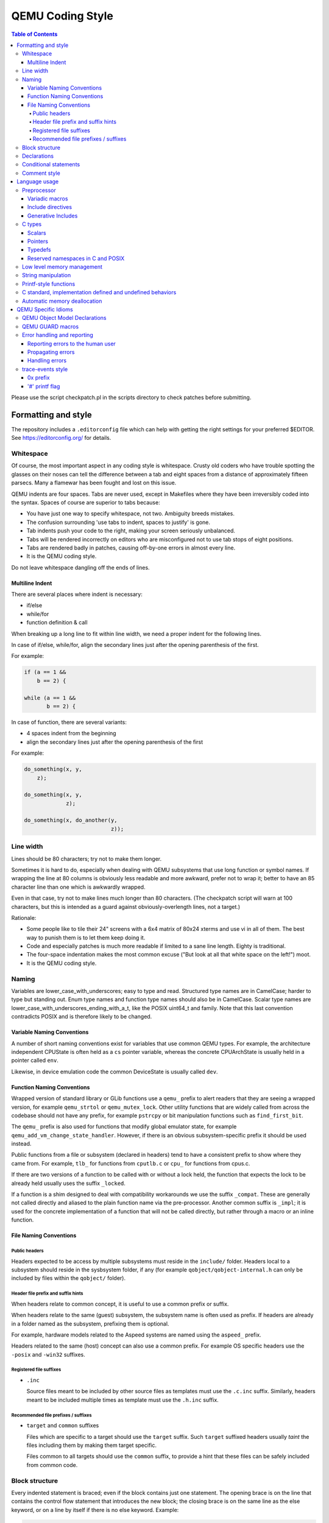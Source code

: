 .. _coding-style:

=================
QEMU Coding Style
=================

.. contents:: Table of Contents

Please use the script checkpatch.pl in the scripts directory to check
patches before submitting.

Formatting and style
********************

The repository includes a ``.editorconfig`` file which can help with
getting the right settings for your preferred $EDITOR. See
`<https://editorconfig.org/>`_ for details.

Whitespace
==========

Of course, the most important aspect in any coding style is whitespace.
Crusty old coders who have trouble spotting the glasses on their noses
can tell the difference between a tab and eight spaces from a distance
of approximately fifteen parsecs.  Many a flamewar has been fought and
lost on this issue.

QEMU indents are four spaces.  Tabs are never used, except in Makefiles
where they have been irreversibly coded into the syntax.
Spaces of course are superior to tabs because:

* You have just one way to specify whitespace, not two.  Ambiguity breeds
  mistakes.
* The confusion surrounding 'use tabs to indent, spaces to justify' is gone.
* Tab indents push your code to the right, making your screen seriously
  unbalanced.
* Tabs will be rendered incorrectly on editors who are misconfigured not
  to use tab stops of eight positions.
* Tabs are rendered badly in patches, causing off-by-one errors in almost
  every line.
* It is the QEMU coding style.

Do not leave whitespace dangling off the ends of lines.

Multiline Indent
----------------

There are several places where indent is necessary:

* if/else
* while/for
* function definition & call

When breaking up a long line to fit within line width, we need a proper indent
for the following lines.

In case of if/else, while/for, align the secondary lines just after the
opening parenthesis of the first.

For example:

.. code-block:: c

    if (a == 1 &&
        b == 2) {

    while (a == 1 &&
           b == 2) {

In case of function, there are several variants:

* 4 spaces indent from the beginning
* align the secondary lines just after the opening parenthesis of the first

For example:

.. code-block:: c

    do_something(x, y,
        z);

    do_something(x, y,
                 z);

    do_something(x, do_another(y,
                               z));

Line width
==========

Lines should be 80 characters; try not to make them longer.

Sometimes it is hard to do, especially when dealing with QEMU subsystems
that use long function or symbol names. If wrapping the line at 80 columns
is obviously less readable and more awkward, prefer not to wrap it; better
to have an 85 character line than one which is awkwardly wrapped.

Even in that case, try not to make lines much longer than 80 characters.
(The checkpatch script will warn at 100 characters, but this is intended
as a guard against obviously-overlength lines, not a target.)

Rationale:

* Some people like to tile their 24" screens with a 6x4 matrix of 80x24
  xterms and use vi in all of them.  The best way to punish them is to
  let them keep doing it.
* Code and especially patches is much more readable if limited to a sane
  line length.  Eighty is traditional.
* The four-space indentation makes the most common excuse ("But look
  at all that white space on the left!") moot.
* It is the QEMU coding style.

Naming
======

Variables are lower_case_with_underscores; easy to type and read.  Structured
type names are in CamelCase; harder to type but standing out.  Enum type
names and function type names should also be in CamelCase.  Scalar type
names are lower_case_with_underscores_ending_with_a_t, like the POSIX
uint64_t and family.  Note that this last convention contradicts POSIX
and is therefore likely to be changed.

Variable Naming Conventions
---------------------------

A number of short naming conventions exist for variables that use
common QEMU types. For example, the architecture independent CPUState
is often held as a ``cs`` pointer variable, whereas the concrete
CPUArchState is usually held in a pointer called ``env``.

Likewise, in device emulation code the common DeviceState is usually
called ``dev``.

Function Naming Conventions
---------------------------

Wrapped version of standard library or GLib functions use a ``qemu_``
prefix to alert readers that they are seeing a wrapped version, for
example ``qemu_strtol`` or ``qemu_mutex_lock``.  Other utility functions
that are widely called from across the codebase should not have any
prefix, for example ``pstrcpy`` or bit manipulation functions such as
``find_first_bit``.

The ``qemu_`` prefix is also used for functions that modify global
emulator state, for example ``qemu_add_vm_change_state_handler``.
However, if there is an obvious subsystem-specific prefix it should be
used instead.

Public functions from a file or subsystem (declared in headers) tend
to have a consistent prefix to show where they came from. For example,
``tlb_`` for functions from ``cputlb.c`` or ``cpu_`` for functions
from cpus.c.

If there are two versions of a function to be called with or without a
lock held, the function that expects the lock to be already held
usually uses the suffix ``_locked``.

If a function is a shim designed to deal with compatibility
workarounds we use the suffix ``_compat``. These are generally not
called directly and aliased to the plain function name via the
pre-processor. Another common suffix is ``_impl``; it is used for the
concrete implementation of a function that will not be called
directly, but rather through a macro or an inline function.

File Naming Conventions
-----------------------

Public headers
~~~~~~~~~~~~~~

Headers expected to be access by multiple subsystems must reside in
the ``include/`` folder. Headers local to a subsystem should reside in
the sysbsystem folder, if any (for example ``qobject/qobject-internal.h``
can only be included by files within the ``qobject/`` folder).

Header file prefix and suffix hints
~~~~~~~~~~~~~~~~~~~~~~~~~~~~~~~~~~~

When headers relate to common concept, it is useful to use a common
prefix or suffix.

When headers relate to the same (guest) subsystem, the subsystem name is
often used as prefix. If headers are already in a folder named as the
subsystem, prefixing them is optional.

For example, hardware models related to the Aspeed systems are named
using the ``aspeed_`` prefix.

Headers related to the same (host) concept can also use a common prefix.
For example OS specific headers use the ``-posix`` and ``-win32`` suffixes.

Registered file suffixes
~~~~~~~~~~~~~~~~~~~~~~~~

* ``.inc``

  Source files meant to be included by other source files as templates
  must use the ``.c.inc`` suffix. Similarly, headers meant to be included
  multiple times as template must use the ``.h.inc`` suffix.

Recommended file prefixes / suffixes
~~~~~~~~~~~~~~~~~~~~~~~~~~~~~~~~~~~~

* ``target`` and ``common`` suffixes

  Files which are specific to a target should use the ``target`` suffix.
  Such ``target`` suffixed headers usually *taint* the files including them
  by making them target specific.

  Files common to all targets should use the ``common`` suffix, to provide
  a hint that these files can be safely included from common code.


Block structure
===============

Every indented statement is braced; even if the block contains just one
statement.  The opening brace is on the line that contains the control
flow statement that introduces the new block; the closing brace is on the
same line as the else keyword, or on a line by itself if there is no else
keyword.  Example:

.. code-block:: c

    if (a == 5) {
        printf("a was 5.\n");
    } else if (a == 6) {
        printf("a was 6.\n");
    } else {
        printf("a was something else entirely.\n");
    }

Note that 'else if' is considered a single statement; otherwise a long if/
else if/else if/.../else sequence would need an indent for every else
statement.

An exception is the opening brace for a function; for reasons of tradition
and clarity it comes on a line by itself:

.. code-block:: c

    void a_function(void)
    {
        do_something();
    }

Rationale: a consistent (except for functions...) bracing style reduces
ambiguity and avoids needless churn when lines are added or removed.
Furthermore, it is the QEMU coding style.

Declarations
============

Mixed declarations (interleaving statements and declarations within
blocks) are generally not allowed; declarations should be at the beginning
of blocks. To avoid accidental re-use it is permissible to declare
loop variables inside for loops:

.. code-block:: c

    for (int i = 0; i < ARRAY_SIZE(thing); i++) {
        /* do something loopy */
    }

Every now and then, an exception is made for declarations inside a
#ifdef or #ifndef block: if the code looks nicer, such declarations can
be placed at the top of the block even if there are statements above.
On the other hand, however, it's often best to move that #ifdef/#ifndef
block to a separate function altogether.

Conditional statements
======================

When comparing a variable for (in)equality with a constant, list the
constant on the right, as in:

.. code-block:: c

    if (a == 1) {
        /* Reads like: "If a equals 1" */
        do_something();
    }

Rationale: Yoda conditions (as in 'if (1 == a)') are awkward to read.
Besides, good compilers already warn users when '==' is mis-typed as '=',
even when the constant is on the right.

Comment style
=============

We use traditional C-style /``*`` ``*``/ comments and avoid // comments.

Rationale: The // form is valid in C99, so this is purely a matter of
consistency of style. The checkpatch script will warn you about this.

Multiline comment blocks should have a row of stars on the left,
and the initial /``*`` and terminating ``*``/ both on their own lines:

.. code-block:: c

    /*
     * like
     * this
     */

This is the same format required by the Linux kernel coding style.

(Some of the existing comments in the codebase use the GNU Coding
Standards form which does not have stars on the left, or other
variations; avoid these when writing new comments, but don't worry
about converting to the preferred form unless you're editing that
comment anyway.)

Rationale: Consistency, and ease of visually picking out a multiline
comment from the surrounding code.

Language usage
**************

Preprocessor
============

Variadic macros
---------------

For variadic macros, stick with this C99-like syntax:

.. code-block:: c

    #define DPRINTF(fmt, ...)                                       \
        do { printf("IRQ: " fmt, ## __VA_ARGS__); } while (0)

Include directives
------------------

Order include directives as follows:

.. code-block:: c

    #include "qemu/osdep.h"  /* Always first... */
    #include <...>           /* then system headers... */
    #include "..."           /* and finally QEMU headers. */

The "qemu/osdep.h" header contains preprocessor macros that affect the behavior
of core system headers like <stdint.h>.  It must be the first include so that
core system headers included by external libraries get the preprocessor macros
that QEMU depends on.

Do not include "qemu/osdep.h" from header files since the .c file will have
already included it.

Headers should normally include everything they need beyond osdep.h.
If exceptions are needed for some reason, they must be documented in
the header.  If all that's needed from a header is typedefs, consider
putting those into qemu/typedefs.h instead of including the header.

Cyclic inclusion is forbidden.

Generative Includes
-------------------

QEMU makes fairly extensive use of the macro pre-processor to
instantiate multiple similar functions. While such abuse of the macro
processor isn't discouraged it can make debugging and code navigation
harder. You should consider carefully if the same effect can be
achieved by making it easy for the compiler to constant fold or using
python scripting to generate grep friendly code.

If you do use template header files they should be named with the
``.c.inc`` or ``.h.inc`` suffix to make it clear they are being
included for expansion.

C types
=======

It should be common sense to use the right type, but we have collected
a few useful guidelines here.

Scalars
-------

If you're using "int" or "long", odds are good that there's a better type.
If a variable is counting something, it should be declared with an
unsigned type.

If it's host memory-size related, size_t should be a good choice (use
ssize_t only if required). Guest RAM memory offsets must use ram_addr_t,
but only for RAM, it may not cover whole guest address space.

If it's file-size related, use off_t.
If it's file-offset related (i.e., signed), use off_t.
If it's just counting small numbers use "unsigned int";
(on all but oddball embedded systems, you can assume that that
type is at least four bytes wide).

In the event that you require a specific width, use a standard type
like int32_t, uint32_t, uint64_t, etc.  The specific types are
mandatory for VMState fields.

Don't use Linux kernel internal types like u32, __u32 or __le32.

Use hwaddr for guest physical addresses except pcibus_t
for PCI addresses.  In addition, ram_addr_t is a QEMU internal address
space that maps guest RAM physical addresses into an intermediate
address space that can map to host virtual address spaces.  Generally
speaking, the size of guest memory can always fit into ram_addr_t but
it would not be correct to store an actual guest physical address in a
ram_addr_t.

For CPU virtual addresses there are several possible types.
vaddr is the best type to use to hold a CPU virtual address in
target-independent code. It is guaranteed to be large enough to hold a
virtual address for any target, and it does not change size from target
to target. It is always unsigned.
target_ulong is a type the size of a virtual address on the CPU; this means
it may be 32 or 64 bits depending on which target is being built. It should
therefore be used only in target-specific code, and in some
performance-critical built-per-target core code such as the TLB code.
There is also a signed version, target_long.
abi_ulong is for the ``*``-user targets, and represents a type the size of
'void ``*``' in that target's ABI. (This may not be the same as the size of a
full CPU virtual address in the case of target ABIs which use 32 bit pointers
on 64 bit CPUs, like sparc32plus.) Definitions of structures that must match
the target's ABI must use this type for anything that on the target is defined
to be an 'unsigned long' or a pointer type.
There is also a signed version, abi_long.

Of course, take all of the above with a grain of salt.  If you're about
to use some system interface that requires a type like size_t, pid_t or
off_t, use matching types for any corresponding variables.

Also, if you try to use e.g., "unsigned int" as a type, and that
conflicts with the signedness of a related variable, sometimes
it's best just to use the *wrong* type, if "pulling the thread"
and fixing all related variables would be too invasive.

Finally, while using descriptive types is important, be careful not to
go overboard.  If whatever you're doing causes warnings, or requires
casts, then reconsider or ask for help.

Pointers
--------

Ensure that all of your pointers are "const-correct".
Unless a pointer is used to modify the pointed-to storage,
give it the "const" attribute.  That way, the reader knows
up-front that this is a read-only pointer.  Perhaps more
importantly, if we're diligent about this, when you see a non-const
pointer, you're guaranteed that it is used to modify the storage
it points to, or it is aliased to another pointer that is.

Typedefs
--------

Typedefs are used to eliminate the redundant 'struct' keyword, since type
names have a different style than other identifiers ("CamelCase" versus
"snake_case").  Each named struct type should have a CamelCase name and a
corresponding typedef.

Since certain C compilers choke on duplicated typedefs, you should avoid
them and declare a typedef only in one header file.  For common types,
you can use "include/qemu/typedefs.h" for example.  However, as a matter
of convenience it is also perfectly fine to use forward struct
definitions instead of typedefs in headers and function prototypes; this
avoids problems with duplicated typedefs and reduces the need to include
headers from other headers.

Reserved namespaces in C and POSIX
----------------------------------

Underscore capital, double underscore, and underscore 't' suffixes should be
avoided.

Low level memory management
===========================

Use of the ``malloc/free/realloc/calloc/valloc/memalign/posix_memalign``
APIs is not allowed in the QEMU codebase. Instead of these routines,
use the GLib memory allocation routines
``g_malloc/g_malloc0/g_new/g_new0/g_realloc/g_free``
or QEMU's ``qemu_memalign/qemu_blockalign/qemu_vfree`` APIs.

Please note that ``g_malloc`` will exit on allocation failure, so
there is no need to test for failure (as you would have to with
``malloc``). Generally using ``g_malloc`` on start-up is fine as the
result of a failure to allocate memory is going to be a fatal exit
anyway. There may be some start-up cases where failing is unreasonable
(for example speculatively loading a large debug symbol table).

Care should be taken to avoid introducing places where the guest could
trigger an exit by causing a large allocation. For small allocations,
of the order of 4k, a failure to allocate is likely indicative of an
overloaded host and allowing ``g_malloc`` to ``exit`` is a reasonable
approach. However for larger allocations where we could realistically
fall-back to a smaller one if need be we should use functions like
``g_try_new`` and check the result. For example this is valid approach
for a time/space trade-off like ``tlb_mmu_resize_locked`` in the
SoftMMU TLB code.

If the lifetime of the allocation is within the function and there are
multiple exist paths you can also improve the readability of the code
by using ``g_autofree`` and related annotations. See :ref:`autofree-ref`
for more details.

Calling ``g_malloc`` with a zero size is valid and will return NULL.

Prefer ``g_new(T, n)`` instead of ``g_malloc(sizeof(T) * n)`` for the following
reasons:

* It catches multiplication overflowing size_t;
* It returns T ``*`` instead of void ``*``, letting compiler catch more type errors.

Declarations like

.. code-block:: c

    T *v = g_malloc(sizeof(*v))

are acceptable, though.

Memory allocated by ``qemu_memalign`` or ``qemu_blockalign`` must be freed with
``qemu_vfree``, since breaking this will cause problems on Win32.

String manipulation
===================

Do not use the strncpy function.  As mentioned in the man page, it does *not*
guarantee a NULL-terminated buffer, which makes it extremely dangerous to use.
It also zeros trailing destination bytes out to the specified length.  Instead,
use this similar function when possible, but note its different signature:

.. code-block:: c

    void pstrcpy(char *dest, int dest_buf_size, const char *src)

Don't use strcat because it can't check for buffer overflows, but:

.. code-block:: c

    char *pstrcat(char *buf, int buf_size, const char *s)

The same limitation exists with sprintf and vsprintf, so use snprintf and
vsnprintf.

QEMU provides other useful string functions:

.. code-block:: c

    int strstart(const char *str, const char *val, const char **ptr)
    int stristart(const char *str, const char *val, const char **ptr)
    int qemu_strnlen(const char *s, int max_len)

There are also replacement character processing macros for isxyz and toxyz,
so instead of e.g. isalnum you should use qemu_isalnum.

Because of the memory management rules, you must use g_strdup/g_strndup
instead of plain strdup/strndup.

Printf-style functions
======================

Whenever you add a new printf-style function, i.e., one with a format
string argument and following "..." in its prototype, be sure to use
gcc's printf attribute directive in the prototype.

This makes it so gcc's -Wformat and -Wformat-security options can do
their jobs and cross-check format strings with the number and types
of arguments.

C standard, implementation defined and undefined behaviors
==========================================================

C code in QEMU should be written to the C11 language specification. A
copy of the final version of the C11 standard formatted as a draft,
can be downloaded from:

    `<http://www.open-std.org/jtc1/sc22/wg14/www/docs/n1548.pdf>`_

The C language specification defines regions of undefined behavior and
implementation defined behavior (to give compiler authors enough leeway to
produce better code).  In general, code in QEMU should follow the language
specification and avoid both undefined and implementation defined
constructs. ("It works fine on the gcc I tested it with" is not a valid
argument...) However there are a few areas where we allow ourselves to
assume certain behaviors because in practice all the platforms we care about
behave in the same way and writing strictly conformant code would be
painful. These are:

* you may assume that integers are 2s complement representation
* you may assume that right shift of a signed integer duplicates
  the sign bit (ie it is an arithmetic shift, not a logical shift)

In addition, QEMU assumes that the compiler does not use the latitude
given in C99 and C11 to treat aspects of signed '<<' as undefined, as
documented in the GNU Compiler Collection manual starting at version 4.0.

.. _autofree-ref:

Automatic memory deallocation
=============================

QEMU has a mandatory dependency on either the GCC or the Clang compiler. As
such it has the freedom to make use of a C language extension for
automatically running a cleanup function when a stack variable goes
out of scope. This can be used to simplify function cleanup paths,
often allowing many goto jumps to be eliminated, through automatic
free'ing of memory.

The GLib2 library provides a number of functions/macros for enabling
automatic cleanup:

  `<https://developer.gnome.org/glib/stable/glib-Miscellaneous-Macros.html>`_

Most notably:

* g_autofree - will invoke g_free() on the variable going out of scope

* g_autoptr - for structs / objects, will invoke the cleanup func created
  by a previous use of G_DEFINE_AUTOPTR_CLEANUP_FUNC. This is
  supported for most GLib data types and GObjects

For example, instead of

.. code-block:: c

    int somefunc(void)
    {
        int ret = -1;
        char *foo = g_strdup_printf("foo%", "wibble");
        GList *bar = .....

        if (eek) {
           goto cleanup;
        }

        ret = 0;

      cleanup:
        g_free(foo);
        g_list_free(bar);
        return ret;
    }

Using g_autofree/g_autoptr enables the code to be written as:

.. code-block:: c

    int somefunc(void)
    {
        g_autofree char *foo = g_strdup_printf("foo%", "wibble");
        g_autoptr (GList) bar = .....

        if (eek) {
           return -1;
        }

        return 0;
    }

While this generally results in simpler, less leak-prone code, there
are still some caveats to beware of

* Variables declared with g_auto* MUST always be initialized,
  otherwise the cleanup function will use uninitialized stack memory

* If a variable declared with g_auto* holds a value which must
  live beyond the life of the function, that value must be saved
  and the original variable NULL'd out. This can be simpler using
  g_steal_pointer


.. code-block:: c

    char *somefunc(void)
    {
        g_autofree char *foo = g_strdup_printf("foo%", "wibble");
        g_autoptr (GList) bar = .....

        if (eek) {
           return NULL;
        }

        return g_steal_pointer(&foo);
    }


QEMU Specific Idioms
********************

QEMU Object Model Declarations
==============================

The QEMU Object Model (QOM) provides a framework for handling objects
in the base C language. The first declaration of a storage or class
structure should always be the parent and leave a visual space between
that declaration and the new code. It is also useful to separate
backing for properties (options driven by the user) and internal state
to make navigation easier.

For a storage structure the first declaration should always be called
"parent_obj" and for a class structure the first member should always
be called "parent_class" as below:

.. code-block:: c

    struct MyDeviceState {
        DeviceState parent_obj;

        /* Properties */
        int prop_a;
        char *prop_b;
        /* Other stuff */
        int internal_state;
    };

    struct MyDeviceClass {
        DeviceClass parent_class;

        void (*new_fn1)(void);
        bool (*new_fn2)(CPUState *);
    };

Note that there is no need to provide typedefs for QOM structures
since these are generated automatically by the QOM declaration macros.
See :ref:`qom` for more details.

QEMU GUARD macros
=================

QEMU provides a number of ``_GUARD`` macros intended to make the
handling of multiple exit paths easier. For example using
``QEMU_LOCK_GUARD`` to take a lock will ensure the lock is released on
exit from the function.

.. code-block:: c

    static int my_critical_function(SomeState *s, void *data)
    {
        QEMU_LOCK_GUARD(&s->lock);
        do_thing1(data);
        if (check_state2(data)) {
            return -1;
        }
        do_thing3(data);
        return 0;
    }

will ensure s->lock is released however the function is exited. The
equivalent code without _GUARD macro makes us to carefully put
qemu_mutex_unlock() on all exit points:

.. code-block:: c

    static int my_critical_function(SomeState *s, void *data)
    {
        qemu_mutex_lock(&s->lock);
        do_thing1(data);
        if (check_state2(data)) {
            qemu_mutex_unlock(&s->lock);
            return -1;
        }
        do_thing3(data);
        qemu_mutex_unlock(&s->lock);
        return 0;
    }

There are often ``WITH_`` forms of macros which more easily wrap
around a block inside a function.

.. code-block:: c

    WITH_RCU_READ_LOCK_GUARD() {
        QTAILQ_FOREACH_RCU(kid, &bus->children, sibling) {
            err = do_the_thing(kid->child);
            if (err < 0) {
                return err;
            }
        }
    }

Error handling and reporting
============================

Reporting errors to the human user
----------------------------------

Do not use printf(), fprintf() or monitor_printf().  Instead, use
error_report() or error_vreport() from error-report.h.  This ensures the
error is reported in the right place (current monitor or stderr), and in
a uniform format.

Use error_printf() & friends to print additional information.

error_report() prints the current location.  In certain common cases
like command line parsing, the current location is tracked
automatically.  To manipulate it manually, use the loc_``*``() from
error-report.h.

Propagating errors
------------------

An error can't always be reported to the user right where it's detected,
but often needs to be propagated up the call chain to a place that can
handle it.  This can be done in various ways.

The most flexible one is Error objects.  See error.h for usage
information.

Use the simplest suitable method to communicate success / failure to
callers.  Stick to common methods: non-negative on success / -1 on
error, non-negative / -errno, non-null / null, or Error objects.

Example: when a function returns a non-null pointer on success, and it
can fail only in one way (as far as the caller is concerned), returning
null on failure is just fine, and certainly simpler and a lot easier on
the eyes than propagating an Error object through an Error ``*````*`` parameter.

Example: when a function's callers need to report details on failure
only the function really knows, use Error ``*````*``, and set suitable errors.

Do not report an error to the user when you're also returning an error
for somebody else to handle.  Leave the reporting to the place that
consumes the error returned.

Handling errors
---------------

Calling exit() is fine when handling configuration errors during
startup.  It's problematic during normal operation.  In particular,
monitor commands should never exit().

Do not call exit() or abort() to handle an error that can be triggered
by the guest (e.g., some unimplemented corner case in guest code
translation or device emulation).  Guests should not be able to
terminate QEMU.

Note that &error_fatal is just another way to exit(1), and &error_abort
is just another way to abort().


trace-events style
==================

0x prefix
---------

In trace-events files, use a '0x' prefix to specify hex numbers, as in:

.. code-block:: c

    some_trace(unsigned x, uint64_t y) "x 0x%x y 0x" PRIx64

An exception is made for groups of numbers that are hexadecimal by
convention and separated by the symbols '.', '/', ':', or ' ' (such as
PCI bus id):

.. code-block:: c

    another_trace(int cssid, int ssid, int dev_num) "bus id: %x.%x.%04x"

However, you can use '0x' for such groups if you want. Anyway, be sure that
it is obvious that numbers are in hex, ex.:

.. code-block:: c

    data_dump(uint8_t c1, uint8_t c2, uint8_t c3) "bytes (in hex): %02x %02x %02x"

Rationale: hex numbers are hard to read in logs when there is no 0x prefix,
especially when (occasionally) the representation doesn't contain any letters
and especially in one line with other decimal numbers. Number groups are allowed
to not use '0x' because for some things notations like %x.%x.%x are used not
only in QEMU. Also dumping raw data bytes with '0x' is less readable.

'#' printf flag
---------------

Do not use printf flag '#', like '%#x'.

Rationale: there are two ways to add a '0x' prefix to printed number: '0x%...'
and '%#...'. For consistency the only one way should be used. Arguments for
'0x%' are:

* it is more popular
* '%#' omits the 0x for the value 0 which makes output inconsistent
